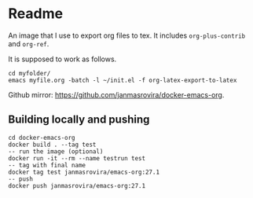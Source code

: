 * Readme
  An image that I use to export org files to tex. It includes =org-plus-contrib= and =org-ref=.

  It is supposed to work as follows.
  #+begin_example
  cd myfolder/
  emacs myfile.org -batch -l ~/init.el -f org-latex-export-to-latex
  #+end_example

  Github mirror: [[https://github.com/janmasrovira/docker-emacs-org]].

** Building locally and pushing
   #+begin_example
   cd docker-emacs-org
   docker build . --tag test
   -- run the image (optional)
   docker run -it --rm --name testrun test
   -- tag with final name
   docker tag test janmasrovira/emacs-org:27.1
   -- push
   docker push janmasrovira/emacs-org:27.1
   #+end_example
